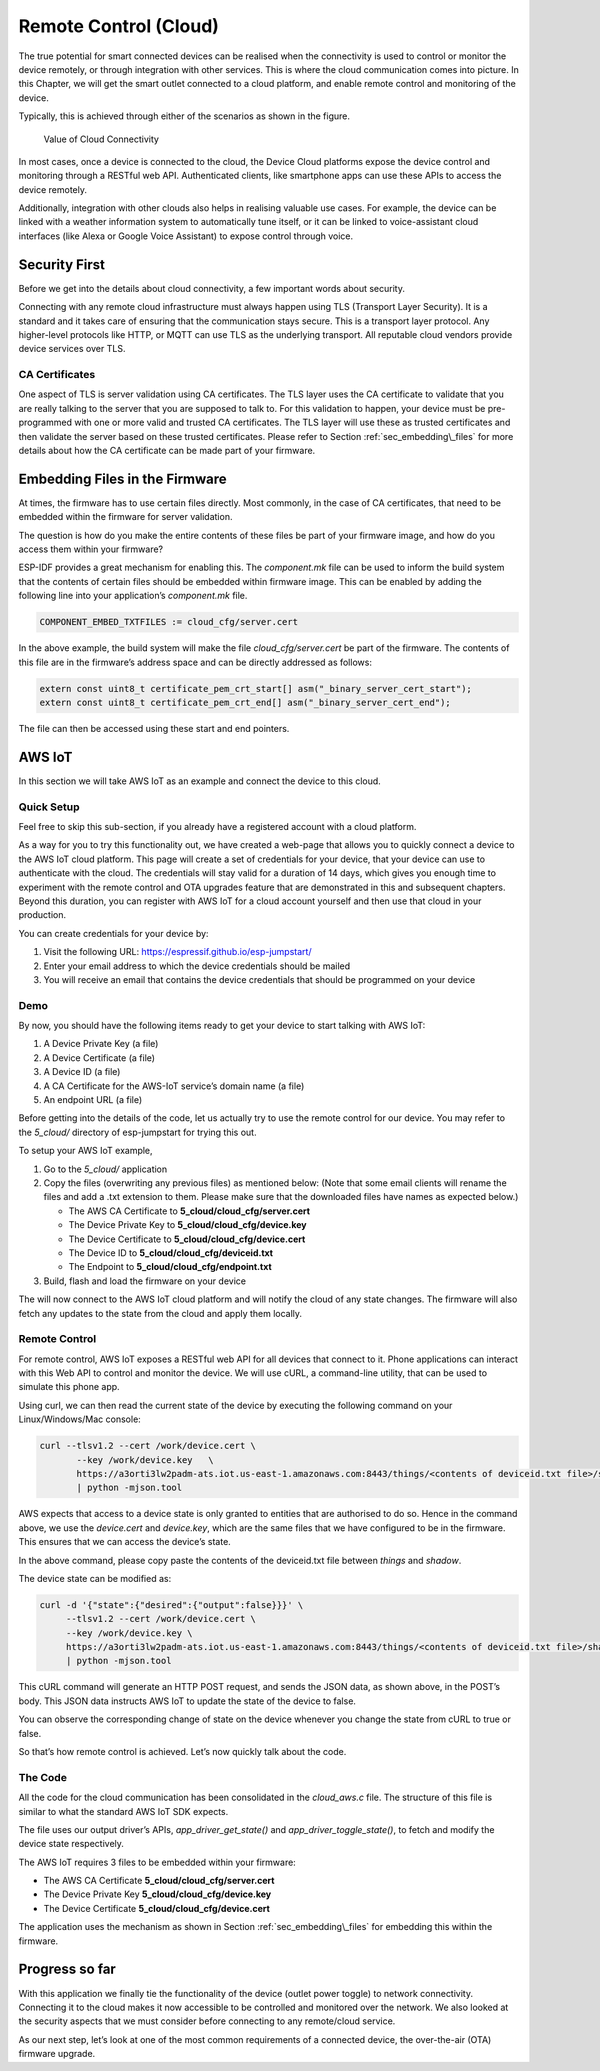 Remote Control (Cloud)
======================

The true potential for smart connected devices can be realised when the
connectivity is used to control or monitor the device remotely, or
through integration with other services. This is where the cloud
communication comes into picture. In this Chapter, we will get the smart
outlet connected to a cloud platform, and enable remote control and
monitoring of the device.

Typically, this is achieved through either of the scenarios as shown in
the figure.

.. figure:: ../../_static/cloud_connectivity.png
   :alt: Value of Cloud Connectivity

   Value of Cloud Connectivity

In most cases, once a device is connected to the cloud, the Device Cloud
platforms expose the device control and monitoring through a RESTful web
API. Authenticated clients, like smartphone apps can use these APIs to
access the device remotely.

Additionally, integration with other clouds also helps in realising
valuable use cases. For example, the device can be linked with a weather
information system to automatically tune itself, or it can be linked to
voice-assistant cloud interfaces (like Alexa or Google Voice Assistant)
to expose control through voice.

.. _sec_security\_first:

Security First
--------------

Before we get into the details about cloud
connectivity, a few important words about security.

Connecting with any remote cloud infrastructure must always happen using
TLS (Transport Layer Security). It is a standard and it takes care of
ensuring that the communication stays secure. This is a transport layer
protocol. Any higher-level protocols like HTTP, or MQTT can use TLS as
the underlying transport. All reputable cloud vendors provide device
services over TLS.

CA Certificates
~~~~~~~~~~~~~~~

One aspect of TLS is server validation using CA certificates. The TLS
layer uses the CA certificate to validate that you are really talking to
the server that you are supposed to talk to. For this validation to
happen, your device must be pre-programmed with one or more valid and
trusted CA certificates. The TLS layer will use these as trusted
certificates and then validate the server based on these trusted
certificates. Please refer to Section :ref:`sec_embedding\_files` for more
details about how the CA certificate can be made part of your firmware.

.. _sec_embedding\_files:

Embedding Files in the Firmware
-------------------------------

At times, the firmware has to use certain files
directly. Most commonly, in the case of CA certificates, that need to be
embedded within the firmware for server validation.

The question is how do you make the entire contents of these files be
part of your firmware image, and how do you access them within your
firmware?

ESP-IDF provides a great mechanism for enabling this. The *component.mk*
file can be used to inform the build system that the contents of certain
files should be embedded within firmware image. This can be enabled by
adding the following line into your application’s *component.mk* file.

.. code:: cmake

    COMPONENT_EMBED_TXTFILES := cloud_cfg/server.cert 

In the above example, the build system will make the file
*cloud\_cfg/server.cert* be part of the firmware. The contents of this
file are in the firmware’s address space and can be directly addressed
as follows:

.. code:: c

    extern const uint8_t certificate_pem_crt_start[] asm("_binary_server_cert_start");
    extern const uint8_t certificate_pem_crt_end[] asm("_binary_server_cert_end");

The file can then be accessed using these start and end pointers.

.. _sec_aws\_cloud:

AWS IoT
-------

In this section we will take AWS IoT as an example and
connect the device to this cloud.

Quick Setup
~~~~~~~~~~~

Feel free to skip this sub-section, if you already have a registered
account with a cloud platform.

As a way for you to try this functionality out, we have created a
web-page that allows you to quickly connect a device to the AWS IoT
cloud platform. This page will create a set of credentials for your
device, that your device can use to authenticate with the cloud. The
credentials will stay valid for a duration of 14 days, which gives you
enough time to experiment with the remote control and OTA upgrades
feature that are demonstrated in this and subsequent chapters. Beyond
this duration, you can register with AWS IoT for a cloud account
yourself and then use that cloud in your production.

You can create credentials for your device by:

#. Visit the following URL: https://espressif.github.io/esp-jumpstart/

#. Enter your email address to which the device credentials should be
   mailed

#. You will receive an email that contains the device credentials that
   should be programmed on your device

Demo
~~~~

By now, you should have the following items ready to get your device to
start talking with AWS IoT:

#. A Device Private Key (a file)

#. A Device Certificate (a file)

#. A Device ID (a file)

#. A CA Certificate for the AWS-IoT service’s domain name (a file)

#. An endpoint URL (a file)

Before getting into the details of the code, let us actually try to use
the remote control for our device. You may refer to the *5\_cloud/*
directory of esp-jumpstart for trying this out.

To setup your AWS IoT example,

#. Go to the *5\_cloud/* application

#. Copy the files (overwriting any previous files) as mentioned below:
   (Note that some email clients will rename the files and add a .txt
   extension to them. Please make sure that the downloaded files have
   names as expected below.)

   -  The AWS CA Certificate to **5\_cloud/cloud\_cfg/server.cert**

   -  The Device Private Key to **5\_cloud/cloud\_cfg/device.key**

   -  The Device Certificate to **5\_cloud/cloud\_cfg/device.cert**

   -  The Device ID to **5\_cloud/cloud\_cfg/deviceid.txt**

   -  The Endpoint to **5\_cloud/cloud\_cfg/endpoint.txt**

#. Build, flash and load the firmware on your device

The will now connect to the AWS IoT cloud platform and will notify the
cloud of any state changes. The firmware will also fetch any updates to
the state from the cloud and apply them locally.

Remote Control
~~~~~~~~~~~~~~

For remote control, AWS IoT exposes a RESTful web API for all devices
that connect to it. Phone applications can interact with this Web API to
control and monitor the device. We will use cURL, a command-line
utility, that can be used to simulate this phone app.

Using curl, we can then read the current state of the device by
executing the following command on your Linux/Windows/Mac console:

.. code:: console


    curl --tlsv1.2 --cert /work/device.cert \
           --key /work/device.key   \
           https://a3orti3lw2padm-ats.iot.us-east-1.amazonaws.com:8443/things/<contents of deviceid.txt file>/shadow \ 
           | python -mjson.tool

AWS expects that access to a device state is only granted to entities
that are authorised to do so. Hence in the command above, we use the
*device.cert* and *device.key*, which are the same files that we have
configured to be in the firmware. This ensures that we can access the
device’s state.

In the above command, please copy paste the contents of the deviceid.txt
file between *things* and *shadow*.

The device state can be modified as:

.. code:: console


    curl -d '{"state":{"desired":{"output":false}}}' \ 
         --tlsv1.2 --cert /work/device.cert \ 
         --key /work/device.key \ 
         https://a3orti3lw2padm-ats.iot.us-east-1.amazonaws.com:8443/things/<contents of deviceid.txt file>/shadow \
         | python -mjson.tool

This cURL command will generate an HTTP POST request, and sends the JSON
data, as shown above, in the POST’s body. This JSON data instructs AWS
IoT to update the state of the device to false.

You can observe the corresponding change of state on the device whenever
you change the state from cURL to true or false.

So that’s how remote control is achieved. Let’s now quickly talk about
the code.

The Code
~~~~~~~~

All the code for the cloud communication has been consolidated in the
*cloud\_aws.c* file. The structure of this file is similar to what the
standard AWS IoT SDK expects.

The file uses our output driver’s APIs, *app\_driver\_get\_state()* and
*app\_driver\_toggle\_state()*, to fetch and modify the device state
respectively.

The AWS IoT requires 3 files to be embedded within your firmware:

-  The AWS CA Certificate **5\_cloud/cloud\_cfg/server.cert**

-  The Device Private Key **5\_cloud/cloud\_cfg/device.key**

-  The Device Certificate **5\_cloud/cloud\_cfg/device.cert**

The application uses the mechanism as shown in Section
:ref:`sec_embedding\_files` for embedding this within the firmware.

Progress so far
---------------

With this application we finally tie the functionality of the device
(outlet power toggle) to network connectivity. Connecting it to the
cloud makes it now accessible to be controlled and monitored over the
network. We also looked at the security aspects that we must consider
before connecting to any remote/cloud service.

As our next step, let’s look at one of the most common requirements of a
connected device, the over-the-air (OTA) firmware upgrade.
